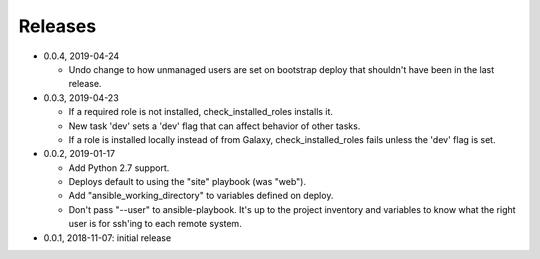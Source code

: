 Releases
========

* 0.0.4, 2019-04-24

  * Undo change to how unmanaged users are set on bootstrap deploy that
    shouldn't have been in the last release.

* 0.0.3, 2019-04-23

  * If a required role is not installed, check_installed_roles installs it.
  * New task 'dev' sets a 'dev' flag that can affect behavior of other tasks.
  * If a role is installed locally instead of from Galaxy, check_installed_roles
    fails unless the 'dev' flag is set.

* 0.0.2, 2019-01-17

  * Add Python 2.7 support.
  * Deploys default to using the "site" playbook (was "web").
  * Add "ansible_working_directory" to variables defined on deploy.
  * Don't pass "--user" to ansible-playbook. It's up to the project
    inventory and variables to know what the right user is for ssh'ing
    to each remote system.

* 0.0.1, 2018-11-07: initial release
